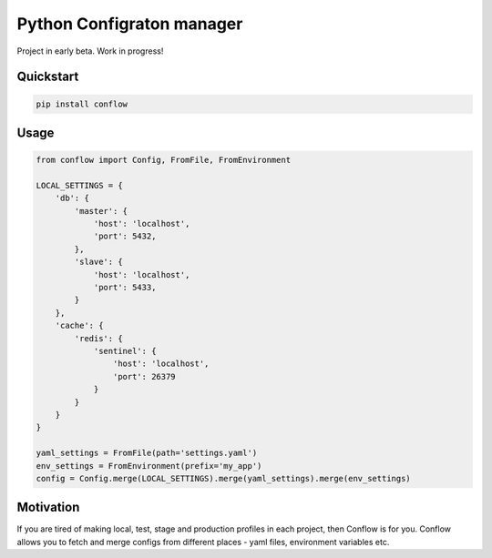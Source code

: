 ==========================
Python Configraton manager
==========================

.. image:: https://travis-ci.org/singulared/conflow.svg?branch=master
    :target: https://travis-ci.org/singulared/conflow
.. image:: https://codecov.io/gh/singulared/conflow/branch/master/graph/badge.svg
  :target: https://codecov.io/gh/singulared/conflow

Project in early beta. Work in progress!

Quickstart
==========

.. code-block:: bash

  pip install conflow

Usage
=====

.. code-block:: python

  from conflow import Config, FromFile, FromEnvironment

  LOCAL_SETTINGS = {
      'db': {
          'master': {
              'host': 'localhost',
              'port': 5432,
          },
          'slave': {
              'host': 'localhost',
              'port': 5433,
          }
      },
      'cache': {
          'redis': {
              'sentinel': {
                  'host': 'localhost',
                  'port': 26379
              }
          }
      }
  }

  yaml_settings = FromFile(path='settings.yaml')
  env_settings = FromEnvironment(prefix='my_app')
  config = Config.merge(LOCAL_SETTINGS).merge(yaml_settings).merge(env_settings)

Motivation
==========
If you are tired of making local, test, stage and production profiles in each project, then Conflow is for you.
Conflow allows you to fetch and merge configs from different places - yaml files, environment variables etc.
